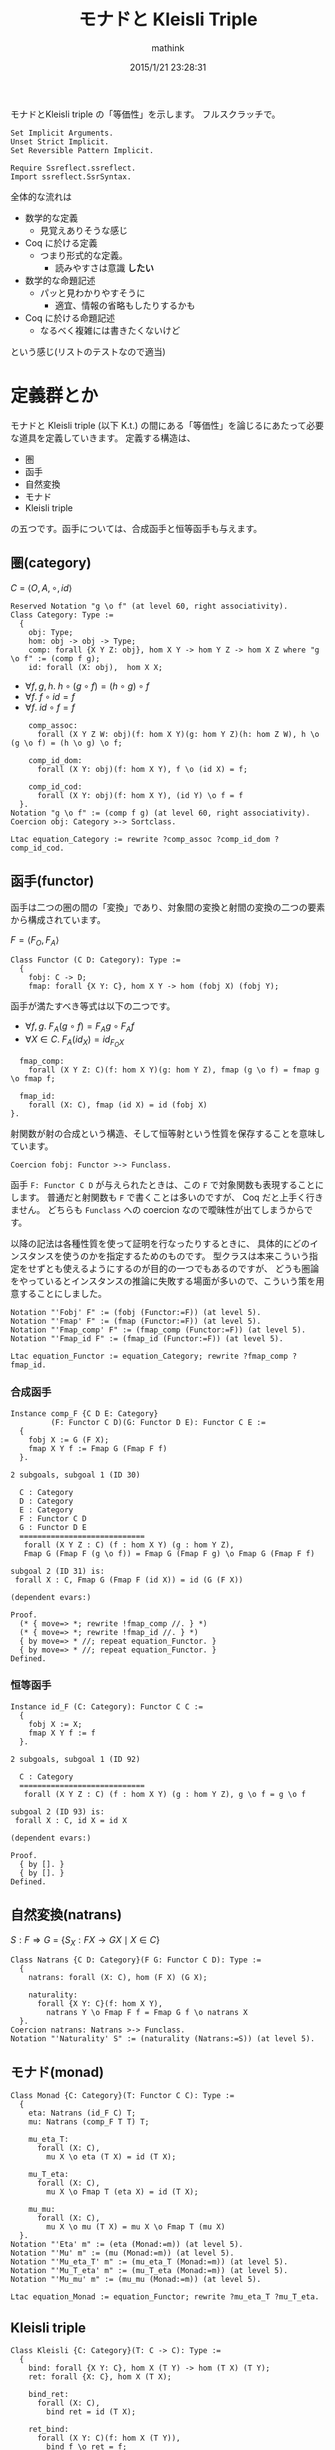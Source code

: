 #+TITLE: モナドと Kleisli Triple
#+AUTHOR: mathink
#+DATE: 2015/1/21 23:28:31

モナドとKleisli triple の「等価性」を示します。
フルスクラッチで。

#+BEGIN_SRC coq
  Set Implicit Arguments.
  Unset Strict Implicit.
  Set Reversible Pattern Implicit.

  Require Ssreflect.ssreflect.
  Import ssreflect.SsrSyntax.
#+END_SRC

全体的な流れは
- 数学的な定義
  - 見覚えありそうな感じ
- Coq に於ける定義
  - つまり形式的な定義。
    - 読みやすさは意識 *したい*
- 数学的な命題記述
  - パッと見わかりやすそうに
    - 適宜、情報の省略もしたりするかも
- Coq に於ける命題記述
  - なるべく複雑には書きたくないけど
という感じ(リストのテストなので適当)

* 定義群とか

  モナドと Kleisli triple (以下 K.t.) の間にある「等価性」を論じるにあたって必要な道具を定義していきます。
  定義する構造は、
  - 圏
  - 函手
  - 自然変換
  - モナド
  - Kleisli triple
  の五つです。函手については、合成函手と恒等函手も与えます。

** 圏(category)

   $C$ = $\langle O, A, \circ, id \rangle$

  #+BEGIN_SRC coq
    Reserved Notation "g \o f" (at level 60, right associativity).
    Class Category: Type :=
      {
        obj: Type;
        hom: obj -> obj -> Type;
        comp: forall {X Y Z: obj}, hom X Y -> hom Y Z -> hom X Z where "g \o f" := (comp f g);
        id: forall (X: obj),  hom X X;
  #+end_src
  
   - $\forall f,g,h.\; h \circ (g \circ f) = (h \circ g) \circ f$
   - $\forall f.\; f \circ id = f$
   - $\forall f.\; id \circ f = f$

  #+begin_src coq
        comp_assoc:
          forall (X Y Z W: obj)(f: hom X Y)(g: hom Y Z)(h: hom Z W), h \o (g \o f) = (h \o g) \o f;

        comp_id_dom:
          forall (X Y: obj)(f: hom X Y), f \o (id X) = f;
        
        comp_id_cod:
          forall (X Y: obj)(f: hom X Y), (id Y) \o f = f
      }.
    Notation "g \o f" := (comp f g) (at level 60, right associativity).
    Coercion obj: Category >-> Sortclass.
  #+END_SRC

   #+BEGIN_SRC coq
     Ltac equation_Category := rewrite ?comp_assoc ?comp_id_dom ?comp_id_cod.
   #+END_SRC

** 函手(functor)

   函手は二つの圏の間の「変換」であり、対象間の変換と射間の変換の二つの要素から構成されています。

   $F = \langle F_O, F_A \rangle$
   #+BEGIN_SRC coq
     Class Functor (C D: Category): Type :=
       {
         fobj: C -> D;
         fmap: forall {X Y: C}, hom X Y -> hom (fobj X) (fobj Y);
   #+end_src
  
   函手が満たすべき等式は以下の二つです。
   - $\forall f,g.\;F_A(g\circ f) = F_Ag\circ F_Af$
   - $\forall X\in C.\; F_A(id_X) = id_{F_OX}$

   #+begin_src coq
         fmap_comp:
           forall (X Y Z: C)(f: hom X Y)(g: hom Y Z), fmap (g \o f) = fmap g \o fmap f;

         fmap_id:
           forall (X: C), fmap (id X) = id (fobj X)
       }.
   #+end_src
      射関数が射の合成という構造、そして恒等射という性質を保存することを意味しています。

   #+begin_src coq
     Coercion fobj: Functor >-> Funclass.
   #+end_src

   函手 =F: Functor C D= が与えられたときは、この =F= で対象関数も表現することにします。
   普通だと射関数も =F= で書くことは多いのですが、 Coq だと上手く行きません。
   どちらも =Funclass= への coercion なので曖昧性が出てしまうからです。

   以降の記法は各種性質を使って証明を行なったりするときに、
   具体的にどのインスタンスを使うのかを指定するためのものです。
   型クラスは本来こういう指定をせずとも使えるようにするのが目的の一つでもあるのですが、
  どうも圏論をやっているとインスタンスの推論に失敗する場面が多いので、こういう策を用意することにしました。

   #+begin_src coq
     Notation "'Fobj' F" := (fobj (Functor:=F)) (at level 5).
     Notation "'Fmap' F" := (fmap (Functor:=F)) (at level 5).
     Notation "'Fmap_comp' F" := (fmap_comp (Functor:=F)) (at level 5).
     Notation "'Fmap_id F" := (fmap_id (Functor:=F)) (at level 5).
   #+END_SRC

   #+BEGIN_SRC coq
     Ltac equation_Functor := equation_Category; rewrite ?fmap_comp ?fmap_id.
   #+END_SRC

*** 合成函手
    #+BEGIN_SRC coq
      Instance comp_F {C D E: Category}
               (F: Functor C D)(G: Functor D E): Functor C E :=
        {
          fobj X := G (F X);
          fmap X Y f := Fmap G (Fmap F f)
        }.
    #+END_SRC
    
    #+ATTR_COQ: :name subgoals :type result
    #+BEGIN_EXAMPLE
2 subgoals, subgoal 1 (ID 30)
  
  C : Category
  D : Category
  E : Category
  F : Functor C D
  G : Functor D E
  ============================
   forall (X Y Z : C) (f : hom X Y) (g : hom Y Z),
   Fmap G (Fmap F (g \o f)) = Fmap G (Fmap F g) \o Fmap G (Fmap F f)

subgoal 2 (ID 31) is:
 forall X : C, Fmap G (Fmap F (id X)) = id (G (F X))

(dependent evars:)
    #+END_EXAMPLE
    
    #+BEGIN_SRC coq
      Proof.
        (* { move=> *; rewrite !fmap_comp //. } *)
        (* { move=> *; rewrite !fmap_id //. } *)
        { by move=> * //; repeat equation_Functor. }
        { by move=> * //; repeat equation_Functor. }
      Defined.
    #+END_SRC

*** 恒等函手
    #+BEGIN_SRC coq
      Instance id_F (C: Category): Functor C C :=
        {
          fobj X := X;
          fmap X Y f := f
        }.
    #+END_SRC
    
    
    #+ATTR_COQ: :name subgoals :type result
    #+BEGIN_EXAMPLE
2 subgoals, subgoal 1 (ID 92)
  
  C : Category
  ============================
   forall (X Y Z : C) (f : hom X Y) (g : hom Y Z), g \o f = g \o f

subgoal 2 (ID 93) is:
 forall X : C, id X = id X

(dependent evars:)
    #+END_EXAMPLE
    
    #+BEGIN_SRC coq
      Proof.
        { by []. }
        { by []. }
      Defined.
    #+END_SRC

** 自然変換(natrans)
   
   $S: F \Rightarrow G$ = $\{ S_X:F X \rightarrow G X \mid X \in C \}$

   #+BEGIN_SRC coq
     Class Natrans {C D: Category}(F G: Functor C D): Type :=
       {
         natrans: forall (X: C), hom (F X) (G X);

         naturality:
           forall {X Y: C}(f: hom X Y),
             natrans Y \o Fmap F f = Fmap G f \o natrans X
       }.
     Coercion natrans: Natrans >-> Funclass.
     Notation "'Naturality' S" := (naturality (Natrans:=S)) (at level 5).
   #+END_SRC
   
** モナド(monad)
   #+BEGIN_SRC coq
     Class Monad {C: Category}(T: Functor C C): Type :=
       {
         eta: Natrans (id_F C) T;
         mu: Natrans (comp_F T T) T;

         mu_eta_T:
           forall (X: C),
             mu X \o eta (T X) = id (T X);

         mu_T_eta:
           forall (X: C),
             mu X \o Fmap T (eta X) = id (T X);

         mu_mu:
           forall (X: C),
             mu X \o mu (T X) = mu X \o Fmap T (mu X)
       }.
     Notation "'Eta' m" := (eta (Monad:=m)) (at level 5).
     Notation "'Mu' m" := (mu (Monad:=m)) (at level 5).
     Notation "'Mu_eta_T' m" := (mu_eta_T (Monad:=m)) (at level 5).
     Notation "'Mu_T_eta' m" := (mu_T_eta (Monad:=m)) (at level 5).
     Notation "'Mu_mu' m" := (mu_mu (Monad:=m)) (at level 5).
   #+END_SRC

   #+BEGIN_SRC coq
     Ltac equation_Monad := equation_Functor; rewrite ?mu_eta_T ?mu_T_eta.
   #+END_SRC

** Kleisli triple
   #+BEGIN_SRC coq
     Class Kleisli {C: Category}(T: C -> C): Type :=
       {
         bind: forall {X Y: C}, hom X (T Y) -> hom (T X) (T Y);
         ret: forall {X: C}, hom X (T X);

         bind_ret:
           forall (X: C),
             bind ret = id (T X);
         
         ret_bind:
           forall (X Y: C)(f: hom X (T Y)),
             bind f \o ret = f;

         bind_bind:
           forall (X Y Z: C)(f: hom X (T Y))(g: hom Y (T Z)),
             bind g \o bind f = bind (bind g \o f)
       }.
   #+END_SRC

   #+BEGIN_SRC coq
     Ltac equation_Kleisli := equation_Monad; rewrite ?bind_bind ?bind_ret ?ret_bind.
   #+END_SRC


* 証明
  =Monad= $\leftrightarrow$ =Kleisli=
** モナドから Kleisli triple を作る

   #+BEGIN_SRC coq
     Instance Monad_KT {C: Category}{T: Functor C C}(m: Monad T): Kleisli T :=
       {
         bind X Y f := mu Y \o Fmap T f;
         ret X := eta X
       }.
   #+END_SRC

   #+ATTR_COQ: :name subgoals :type result
   #+BEGIN_EXAMPLE
3 subgoals, subgoal 1 (ID 143)
  
  C : Category
  T : Functor C C
  m : Monad T
  ============================
   forall X : C, Mu m X \o Fmap T (Eta m X) = id (T X)

subgoal 2 (ID 144) is:
 forall (X Y : C) (f : hom X (T Y)), (Mu m Y \o Fmap T f) \o Eta m X = f
subgoal 3 (ID 145) is:
 forall (X Y Z : C) (f : hom X (T Y)) (g : hom Y (T Z)),
 (Mu m Z \o Fmap T g) \o Mu m Y \o Fmap T f =
 Mu m Z \o Fmap T ((Mu m Z \o Fmap T g) \o f)

(dependent evars:)
   #+END_EXAMPLE
   
   #+BEGIN_SRC coq
     Proof.
   #+END_SRC
   
*** 規則1
    
    
    #+ATTR_COQ: :name bind_ret :type goal
    #+BEGIN_EXAMPLE
subgoal 1 (ID 143) is:
  
  C : Category
  T : Functor C C
  m : Monad T
  ============================
   forall X : C, Mu m X \o Fmap T (Eta m X) = id (T X)
    #+END_EXAMPLE
    

    #+ATTR_COQ: :name Check Mu_T_eta m :type command
    #+BEGIN_EXAMPLE
Mu_T_eta m
     : forall X : C, Mu m X \o Fmap T (Eta m X) = id (T X)
    #+END_EXAMPLE
    
    #+BEGIN_SRC coq
      { by apply: mu_T_eta. }
    #+END_SRC

*** 規則2
    
    #+ATTR_COQ: :name ret_bind :type goal
    #+BEGIN_EXAMPLE
subgoal 1 (ID 144) is:
  
  C : Category
  T : Functor C C
  m : Monad T
  ============================
   forall (X Y : C) (f : hom X (T Y)), (Mu m Y \o Fmap T f) \o Eta m X = f
    #+END_EXAMPLE
    
    #+BEGIN_SRC coq
      { move=> X Y f; rewrite -comp_assoc.
    #+END_SRC

    #+ATTR_COQ: :type result
    #+BEGIN_EXAMPLE
1 focused subgoals (unfocused: 1)
, subgoal 1 (ID 168)
  
  C : Category
  T : Functor C C
  m : Monad T
  X : C
  Y : C
  f : hom X (T Y)
  ============================
   Mu m Y \o Fmap T f \o Eta m X = f

(dependent evars:)
    #+END_EXAMPLE

    #+BEGIN_SRC coq
      rewrite -(Naturality eta f) //.
    #+END_SRC

    
    #+ATTR_COQ: :type result
    #+BEGIN_EXAMPLE
1 focused subgoals (unfocused: 1)
, subgoal 1 (ID 188)
  
  C : Category
  T : Functor C C
  m : Monad T
  X : C
  Y : C
  f : hom X (T Y)
  ============================
   Mu m Y \o Eta m (T Y) \o Fmap (id_F C) f = f

(dependent evars:)
    #+END_EXAMPLE

    
    #+ATTR_COQ: :name Check Mu_eta_T m :type command
    #+BEGIN_EXAMPLE
Mu_eta_T m
     : forall X : C, Mu m X \o Eta m (T X) = id (T X)
    #+END_EXAMPLE

    #+BEGIN_SRC coq
      by rewrite comp_assoc (Mu_eta_T m Y) comp_id_cod //=. }
    #+end_src

*** 規則3

    #+ATTR_COQ: :name bind_bind :type goal
    #+BEGIN_EXAMPLE
1 subgoals, subgoal 1 (ID 145)
  
  C : Category
  T : Functor C C
  m : Monad T
  ============================
   forall (X Y Z : C) (f : hom X (T Y)) (g : hom Y (T Z)),
   (Mu m Z \o Fmap T g) \o Mu m Y \o Fmap T f =
   Mu m Z \o Fmap T ((Mu m Z \o Fmap T g) \o f)


(dependent evars:)
    #+END_EXAMPLE

    #+BEGIN_SRC coq
      { move=> X Y Z f g /=.
    #+END_SRC

    #+ATTR_COQ: :type result
    #+BEGIN_EXAMPLE
1 focused subgoals (unfocused: 0)
, subgoal 1 (ID 239)
  
  C : Category
  T : Functor C C
  m : Monad T
  X : C
  Y : C
  Z : C
  f : hom X (T Y)
  g : hom Y (T Z)
  ============================
   (Mu m Z \o Fmap T g) \o Mu m Y \o Fmap T f =
   Mu m Z \o Fmap T ((Mu m Z \o Fmap T g) \o f)

(dependent evars:)
    #+END_EXAMPLE
    
    #+BEGIN_SRC coq
      rewrite -comp_assoc (comp_assoc (Fmap T f) _ _).
    #+END_SRC

    #+ATTR_COQ: :type result
    #+BEGIN_EXAMPLE
1 focused subgoals (unfocused: 0)
, subgoal 1 (ID 274)
  
  C : Category
  T : Functor C C
  m : Monad T
  X : C
  Y : C
  Z : C
  f : hom X (T Y)
  g : hom Y (T Z)
  ============================
   Mu m Z \o (Fmap T g \o Mu m Y) \o Fmap T f =
   Mu m Z \o Fmap T ((Mu m Z \o Fmap T g) \o f)

(dependent evars:)
    #+END_EXAMPLE
    
    #+BEGIN_SRC coq
      rewrite -(Naturality (Mu m) g) /=.
    #+END_SRC

    #+ATTR_COQ: :type result
    #+BEGIN_EXAMPLE
1 focused subgoals (unfocused: 0)
, subgoal 1 (ID 293)
  
  C : Category
  T : Functor C C
  m : Monad T
  X : C
  Y : C
  Z : C
  f : hom X (T Y)
  g : hom Y (T Z)
  ============================
   Mu m Z \o (Mu m (T Z) \o Fmap T (Fmap T g)) \o Fmap T f =
   Mu m Z \o Fmap T ((Mu m Z \o Fmap T g) \o f)

(dependent evars:)
    #+END_EXAMPLE
    
    #+BEGIN_SRC coq
      rewrite -comp_assoc (comp_assoc _ _ (Mu m Z)) (Mu_mu m Z).
    #+END_SRC

    #+ATTR_COQ: :type result
    #+BEGIN_EXAMPLE
1 focused subgoals (unfocused: 0)
, subgoal 1 (ID 330)
  
  C : Category
  T : Functor C C
  m : Monad T
  X : C
  Y : C
  Z : C
  f : hom X (T Y)
  g : hom Y (T Z)
  ============================
   (Mu m Z \o Fmap T (Mu m Z)) \o Fmap T (Fmap T g) \o Fmap T f =
   Mu m Z \o Fmap T ((Mu m Z \o Fmap T g) \o f)

(dependent evars:)
    #+END_EXAMPLE
    
    #+BEGIN_SRC coq
      by rewrite -fmap_comp /= -comp_assoc -fmap_comp comp_assoc. }
    #+END_SRC

    #+BEGIN_SRC coq
      Defined.
    #+END_SRC

** Kleisli triple からモナドを作る

   #+BEGIN_SRC coq
     Ltac auto_Kleisli := move=> * //=; repeat equation_Kleisli.
     Instance KT_F {C: Category}{T: C -> C}(k: Kleisli T): Functor C C :=
       {
         fmap X Y f := bind (ret \o f)
       }.
     Proof.
       by auto_Kleisli.
       by auto_Kleisli.
       (* { by move=> X Y Z f g /=; rewrite bind_bind !comp_assoc ret_bind //. } *)
       (* { by move=> X; rewrite comp_id_dom; apply: bind_ret. } *)
     Defined.

     Instance KT_eta {C: Category}{T: C -> C}(k: Kleisli T): Natrans (id_F C) (KT_F k) :=
       {
         natrans X := ret (X:=X)
       }.
     Proof.
       by auto_Kleisli.
         (* by move=> X Y f /=; rewrite ret_bind. *)
     Defined.

     Instance KT_mu {C: Category}{T: C -> C}(k: Kleisli T): Natrans (comp_F (KT_F k) (KT_F k)) (KT_F k) :=
       {
         natrans X := bind (id (T X))
       }.
     Proof.
       by auto_Kleisli.
         (* by move=> X Y f /=; rewrite !bind_bind !comp_assoc ret_bind comp_id_cod comp_id_dom. *)
     Defined.
   #+end_src
   
   #+begin_src coq
     Instance KT_Monad {C: Category}{T: C -> C}(k: Kleisli T): Monad (KT_F k) :=
       {
         eta := KT_eta k;
         mu := KT_mu k
       }.
     Proof.
       by auto_Kleisli.
       by auto_Kleisli.
       by auto_Kleisli.
       (* { move=> X /=. *)
       (*     by apply: ret_bind. } *)
       (* { move=> X /=. *)
       (*     by rewrite bind_bind comp_assoc ret_bind comp_id_cod; apply: bind_ret. } *)
       (* { move=> X /=. *)
       (*     by rewrite !bind_bind !comp_assoc ret_bind comp_id_dom comp_id_cod. } *)
     Defined.
   #+end_src

